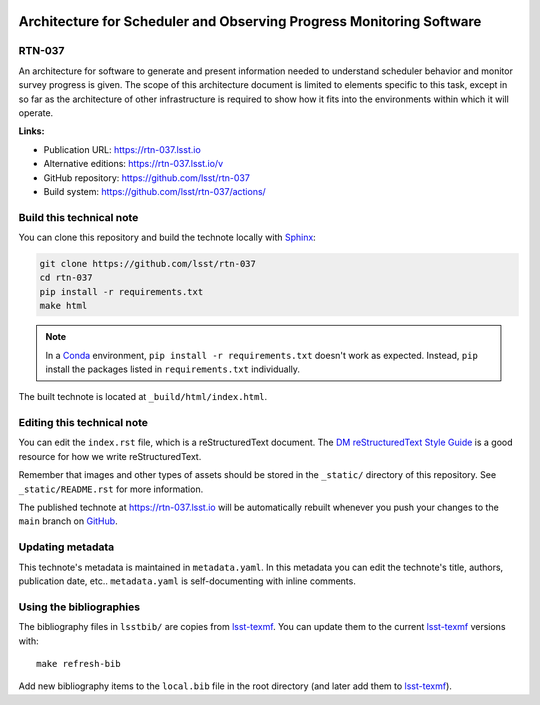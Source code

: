 .. image:: https://img.shields.io/badge/rtn--037-lsst.io-brightgreen.svg
   :target: https://rtn-037.lsst.io
.. image:: https://github.com/lsst/rtn-037/workflows/CI/badge.svg
   :target: https://github.com/lsst/rtn-037/actions/
..
  Uncomment this section and modify the DOI strings to include a Zenodo DOI badge in the README
  .. image:: https://zenodo.org/badge/doi/10.5281/zenodo.#####.svg
     :target: http://dx.doi.org/10.5281/zenodo.#####

#####################################################################
Architecture for Scheduler and Observing Progress Monitoring Software
#####################################################################

RTN-037
=======

An architecture for software to generate and present information needed to understand scheduler behavior and monitor survey progress is given. The scope of this architecture document is limited to elements specific to this task, except in so far as the architecture of other infrastructure is required to show how it fits into the environments within which it will operate.

**Links:**

- Publication URL: https://rtn-037.lsst.io
- Alternative editions: https://rtn-037.lsst.io/v
- GitHub repository: https://github.com/lsst/rtn-037
- Build system: https://github.com/lsst/rtn-037/actions/


Build this technical note
=========================

You can clone this repository and build the technote locally with `Sphinx`_:

.. code-block:: bash

   git clone https://github.com/lsst/rtn-037
   cd rtn-037
   pip install -r requirements.txt
   make html

.. note::

   In a Conda_ environment, ``pip install -r requirements.txt`` doesn't work as expected.
   Instead, ``pip`` install the packages listed in ``requirements.txt`` individually.

The built technote is located at ``_build/html/index.html``.

Editing this technical note
===========================

You can edit the ``index.rst`` file, which is a reStructuredText document.
The `DM reStructuredText Style Guide`_ is a good resource for how we write reStructuredText.

Remember that images and other types of assets should be stored in the ``_static/`` directory of this repository.
See ``_static/README.rst`` for more information.

The published technote at https://rtn-037.lsst.io will be automatically rebuilt whenever you push your changes to the ``main`` branch on `GitHub <https://github.com/lsst/rtn-037>`_.

Updating metadata
=================

This technote's metadata is maintained in ``metadata.yaml``.
In this metadata you can edit the technote's title, authors, publication date, etc..
``metadata.yaml`` is self-documenting with inline comments.

Using the bibliographies
========================

The bibliography files in ``lsstbib/`` are copies from `lsst-texmf`_.
You can update them to the current `lsst-texmf`_ versions with::

   make refresh-bib

Add new bibliography items to the ``local.bib`` file in the root directory (and later add them to `lsst-texmf`_).

.. _Sphinx: http://sphinx-doc.org
.. _DM reStructuredText Style Guide: https://developer.lsst.io/restructuredtext/style.html
.. _this repo: ./index.rst
.. _Conda: http://conda.pydata.org/docs/
.. _lsst-texmf: https://lsst-texmf.lsst.io
